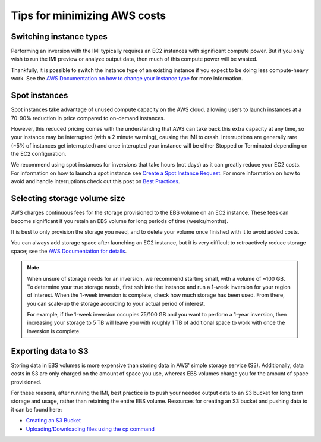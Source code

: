 Tips for minimizing AWS costs
=============================


Switching instance types
------------------------
Performing an inversion with the IMI typically requires an EC2 instances with significant compute power. But if you only 
wish to run the IMI preview or analyze output data, then much of this compute power will be wasted. 

Thankfully, it is possible to switch the instance type of an existing instance if you expect to be doing less compute-heavy work. 
See the `AWS Documentation on how to change your instance type <https://docs.aws.amazon.com/AWSEC2/latest/UserGuide/ec2-instance-resize.html>`_
for more information.


Spot instances
--------------
Spot instances take advantage of unused compute capacity on the AWS cloud, allowing users to launch instances at a 
70-90% reduction in price compared to on-demand instances. 

However, this reduced pricing comes with the understanding that AWS can take back this extra capacity at any time, 
so your instance may be interrupted (with a 2 minute warning), causing the IMI to crash. 
Interruptions are generally rare (~5% of instances get interrupted) and once interupted your instance will be either 
Stopped or Terminated depending on the EC2 configuration. 

We recommend using spot instances for inversions that take hours (not days) as it can greatly reduce your EC2 costs. 
For information on how to launch a spot instance see 
`Create a Spot Instance Request <https://docs.aws.amazon.com/AWSEC2/latest/UserGuide/spot-requests.html#create-spot-instance-request-console-procedure>`_. 
For more information on how to avoid and handle interruptions check out this post on 
`Best Practices <https://aws.amazon.com/blogs/compute/best-practices-for-handling-ec2-spot-instance-interruptions/>`_.


.. _selectingStorageSize-label:

Selecting storage volume size
-----------------------------
AWS charges continuous fees for the storage provisioned to the EBS volume on an EC2 instance. 
These fees can become significant if you retain an EBS volume for long periods of time (weeks/months). 

It is best to only provision the storage you need, and to delete your volume once finished with it to avoid added costs. 

You can always add storage space after launching an EC2 instance, but it is very difficult to retroactively reduce storage space;
see the `AWS Documentation for details <https://docs.aws.amazon.com/AWSEC2/latest/UserGuide/requesting-ebs-volume-modifications.html>`_.

.. note::
  When unsure of storage needs for an inversion, we recommend starting small, with a volume of ~100 GB. 
  To determine your true storage needs, first ``ssh`` into the instance and run a 1-week inversion for 
  your region of interest. When the 1-week inversion is complete, check how much storage has been used. 
  From there, you can scale-up the storage according to your actual period of interest. 

  For example, if the 1-week inversion occupies 75/100 GB and you want to perform a 1-year inversion,
  then increasing your storage to 5 TB will leave you with roughly 1 TB of additional space to work with
  once the inversion is complete.


.. _exportingS3-label:

Exporting data to S3
--------------------
Storing data in EBS volumes is more expensive than storing data in AWS' simple storage service (S3). 
Additionally, data costs in S3 are only charged on the amount of space you use, whereas EBS volumes 
charge you for the amount of space provisioned.

For these reasons, after running the IMI, best practice is to push your needed output data to an S3 bucket 
for long term storage and usage, rather than retaining the entire EBS volume. 
Resources for creating an S3 bucket and pushing data to it can be found here:

* `Creating an S3 Bucket <https://docs.aws.amazon.com/AmazonS3/latest/userguide/create-bucket-overview.html>`_
* `Uploading/Downloading files using the cp command <https://docs.aws.amazon.com/cli/latest/userguide/cli-services-s3-commands.html#using-s3-commands-managing-objects-copy>`_
